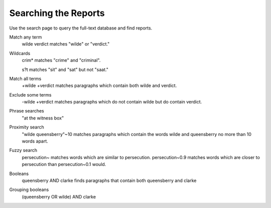 .. _searchpage:

Searching the Reports
=====================

Use the search page to query the full-text database and find reports.

Match any term
  wilde verdict matches "wilde" or "verdict."

Wildcards
  crim* matches "crime" and "criminal".

  s?t matches "sit" and "sat" but not "saat."

Match all terms
  +wilde +verdict matches paragraphs which contain both wilde and verdict.

Exclude some terms
  -wilde +verdict matches paragraphs which do not contain wilde but do
  contain verdict.

Phrase searches
  "at the witness box"

Proximity search
  "wilde queensberry"~10 matches paragraphs which contain the words
  wilde and queensberry no more than 10 words apart.

Fuzzy search
  persecution~ matches words which are similar to
  persecution. persecution~0.9 matches words which are closer to
  persecution than persecution~0.1 would.

Booleans
  queensberry AND clarke finds paragraphs that contain both queensberry and clarke

Grouping booleans
  (queensberry OR wilde) AND clarke
